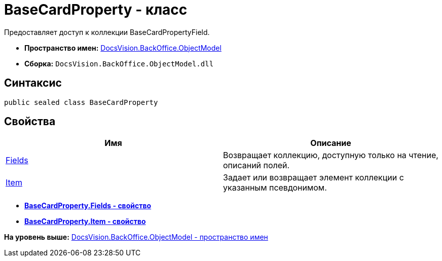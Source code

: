 = BaseCardProperty - класс

Предоставляет доступ к коллекции BaseCardPropertyField.

* [.keyword]*Пространство имен:* xref:ObjectModel_NS.adoc[DocsVision.BackOffice.ObjectModel]
* [.keyword]*Сборка:* [.ph .filepath]`DocsVision.BackOffice.ObjectModel.dll`

== Синтаксис

[source,pre,codeblock,language-csharp]
----
public sealed class BaseCardProperty
----

== Свойства

[cols=",",options="header",]
|===
|Имя |Описание
|xref:BaseCardProperty.Fields_PR.adoc[Fields] |Возвращает коллекцию, доступную только на чтение, описаний полей.
|xref:BaseCardProperty.Item_PR.adoc[Item] |Задает или возвращает элемент коллекции с указанным псевдонимом.
|===

* *xref:../../../../api/DocsVision/BackOffice/ObjectModel/BaseCardProperty.Fields_PR.adoc[BaseCardProperty.Fields - свойство]* +
* *xref:../../../../api/DocsVision/BackOffice/ObjectModel/BaseCardProperty.Item_PR.adoc[BaseCardProperty.Item - свойство]* +

*На уровень выше:* xref:../../../../api/DocsVision/BackOffice/ObjectModel/ObjectModel_NS.adoc[DocsVision.BackOffice.ObjectModel - пространство имен]
